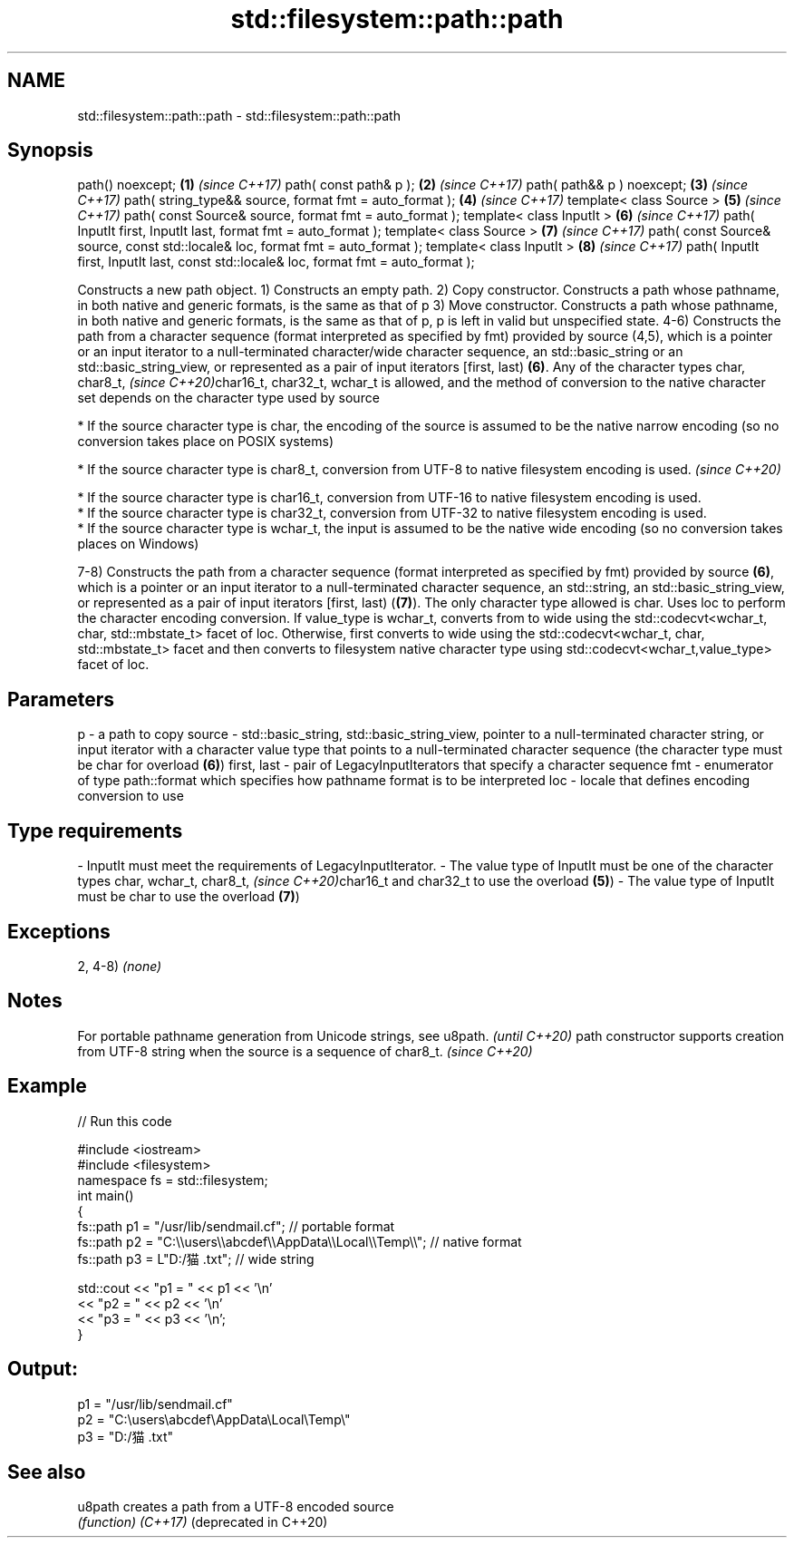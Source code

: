 .TH std::filesystem::path::path 3 "2020.03.24" "http://cppreference.com" "C++ Standard Libary"
.SH NAME
std::filesystem::path::path \- std::filesystem::path::path

.SH Synopsis

path() noexcept;                                                                       \fB(1)\fP \fI(since C++17)\fP
path( const path& p );                                                                 \fB(2)\fP \fI(since C++17)\fP
path( path&& p ) noexcept;                                                             \fB(3)\fP \fI(since C++17)\fP
path( string_type&& source, format fmt = auto_format );                                \fB(4)\fP \fI(since C++17)\fP
template< class Source >                                                               \fB(5)\fP \fI(since C++17)\fP
path( const Source& source, format fmt = auto_format );
template< class InputIt >                                                              \fB(6)\fP \fI(since C++17)\fP
path( InputIt first, InputIt last, format fmt = auto_format );
template< class Source >                                                               \fB(7)\fP \fI(since C++17)\fP
path( const Source& source, const std::locale& loc, format fmt = auto_format );
template< class InputIt >                                                              \fB(8)\fP \fI(since C++17)\fP
path( InputIt first, InputIt last, const std::locale& loc, format fmt = auto_format );

Constructs a new path object.
1) Constructs an empty path.
2) Copy constructor. Constructs a path whose pathname, in both native and generic formats, is the same as that of p
3) Move constructor. Constructs a path whose pathname, in both native and generic formats, is the same as that of p, p is left in valid but unspecified state.
4-6) Constructs the path from a character sequence (format interpreted as specified by fmt) provided by source (4,5), which is a pointer or an input iterator to a null-terminated character/wide character sequence, an std::basic_string or an std::basic_string_view, or represented as a pair of input iterators [first, last) \fB(6)\fP. Any of the character types char,
char8_t,
\fI(since C++20)\fPchar16_t, char32_t, wchar_t is allowed, and the method of conversion to the native character set depends on the character type used by source


      * If the source character type is char, the encoding of the source is assumed to be the native narrow encoding (so no conversion takes place on POSIX systems)





      * If the source character type is char8_t, conversion from UTF-8 to native filesystem encoding is used. \fI(since C++20)\fP





      * If the source character type is char16_t, conversion from UTF-16 to native filesystem encoding is used.
      * If the source character type is char32_t, conversion from UTF-32 to native filesystem encoding is used.
      * If the source character type is wchar_t, the input is assumed to be the native wide encoding (so no conversion takes places on Windows)


7-8) Constructs the path from a character sequence (format interpreted as specified by fmt) provided by source \fB(6)\fP, which is a pointer or an input iterator to a null-terminated character sequence, an std::string, an std::basic_string_view, or represented as a pair of input iterators [first, last) (\fB(7)\fP). The only character type allowed is char. Uses loc to perform the character encoding conversion. If value_type is wchar_t, converts from to wide using the std::codecvt<wchar_t, char, std::mbstate_t> facet of loc. Otherwise, first converts to wide using the std::codecvt<wchar_t, char, std::mbstate_t> facet and then converts to filesystem native character type using std::codecvt<wchar_t,value_type> facet of loc.

.SH Parameters


p           - a path to copy
source      - std::basic_string, std::basic_string_view, pointer to a null-terminated character string, or input iterator with a character value type that points to a null-terminated character sequence (the character type must be char for overload \fB(6)\fP)
first, last - pair of LegacyInputIterators that specify a character sequence
fmt         - enumerator of type path::format which specifies how pathname format is to be interpreted
loc         - locale that defines encoding conversion to use
.SH Type requirements
-
InputIt must meet the requirements of LegacyInputIterator.
-
The value type of InputIt must be one of the character types char, wchar_t,
char8_t,
\fI(since C++20)\fPchar16_t and char32_t to use the overload \fB(5)\fP)
-
The value type of InputIt must be char to use the overload \fB(7)\fP)


.SH Exceptions

2, 4-8) \fI(none)\fP

.SH Notes


For portable pathname generation from Unicode strings, see u8path.                             \fI(until C++20)\fP
path constructor supports creation from UTF-8 string when the source is a sequence of char8_t. \fI(since C++20)\fP


.SH Example


// Run this code

  #include <iostream>
  #include <filesystem>
  namespace fs = std::filesystem;
  int main()
  {
      fs::path p1 = "/usr/lib/sendmail.cf"; // portable format
      fs::path p2 = "C:\\\\users\\\\abcdef\\\\AppData\\\\Local\\\\Temp\\\\"; // native format
      fs::path p3 = L"D:/猫.txt"; // wide string

      std::cout << "p1 = " << p1 << '\\n'
                << "p2 = " << p2 << '\\n'
                << "p3 = " << p3 << '\\n';
  }

.SH Output:

  p1 = "/usr/lib/sendmail.cf"
  p2 = "C:\\users\\abcdef\\AppData\\Local\\Temp\\"
  p3 = "D:/猫.txt"


.SH See also



u8path                creates a path from a UTF-8 encoded source
                      \fI(function)\fP
\fI(C++17)\fP
(deprecated in C++20)




